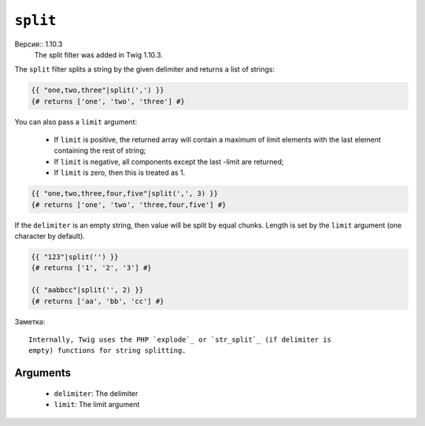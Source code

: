 ``split``
=========

Версия:: 1.10.3
    The split filter was added in Twig 1.10.3.

The ``split`` filter splits a string by the given delimiter and returns a list
of strings:

.. code-block:: jinja

    {{ "one,two,three"|split(',') }}
    {# returns ['one', 'two', 'three'] #}

You can also pass a ``limit`` argument:

 * If ``limit`` is positive, the returned array will contain a maximum of
   limit elements with the last element containing the rest of string;

 * If ``limit`` is negative, all components except the last -limit are
   returned;

 * If ``limit`` is zero, then this is treated as 1.

.. code-block:: jinja

    {{ "one,two,three,four,five"|split(',', 3) }}
    {# returns ['one', 'two', 'three,four,five'] #}

If the ``delimiter`` is an empty string, then value will be split by equal
chunks. Length is set by the ``limit`` argument (one character by default).

.. code-block:: jinja

    {{ "123"|split('') }}
    {# returns ['1', '2', '3'] #}

    {{ "aabbcc"|split('', 2) }}
    {# returns ['aa', 'bb', 'cc'] #}

Заметка::

    Internally, Twig uses the PHP `explode`_ or `str_split`_ (if delimiter is
    empty) functions for string splitting.

Arguments
---------

 * ``delimiter``: The delimiter
 * ``limit``:     The limit argument

.. _`explode`:   http://php.net/explode
.. _`str_split`: http://php.net/str_split
